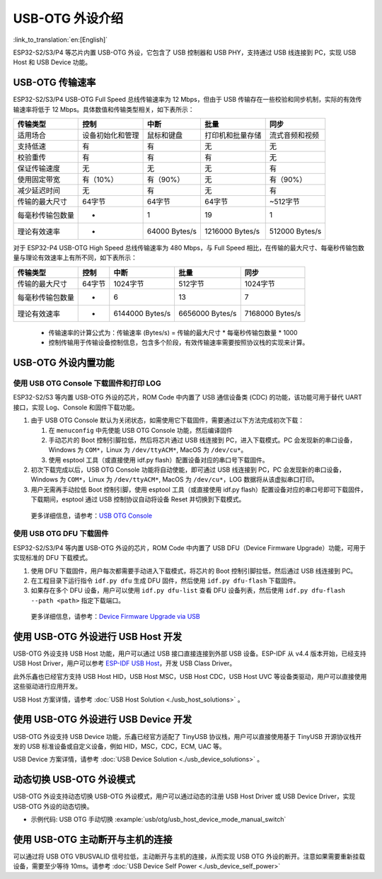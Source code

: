 
USB-OTG 外设介绍
------------------

:link_to_translation:`en:[English]`

ESP32-S2/S3/P4 等芯片内置 USB-OTG 外设，它包含了 USB 控制器和 USB PHY，支持通过 USB 线连接到 PC，实现 USB Host 和 USB Device 功能。

USB-OTG 传输速率
^^^^^^^^^^^^^^^^^^^

ESP32-S2/S3/P4 USB-OTG Full Speed 总线传输速率为 12 Mbps，但由于 USB 传输存在一些校验和同步机制，实际的有效传输速率将低于 12 Mbps。具体数值和传输类型相关，如下表所示：

.. list-table::
   :header-rows: 1

   * - **传输类型**
     - **控制**
     - **中断**
     - **批量**
     - **同步**
   * - 适用场合
     - 设备初始化和管理
     - 鼠标和键盘
     - 打印机和批量存储
     - 流式音频和视频
   * - 支持低速
     - 有
     - 有
     - 无
     - 无
   * - 校验重传
     - 有
     - 有
     - 有
     - 无
   * - 保证传输速度
     - 无
     - 无
     - 无
     - 有
   * - 使用固定带宽
     - 有（10%）
     - 有（90%）
     - 无
     - 有（90%）
   * - 减少延迟时间
     - 无
     - 有
     - 无
     - 有
   * - 传输的最大尺寸
     - 64字节
     - 64字节
     - 64字节
     - ~512字节
   * - 每毫秒传输包数量
     - *
     - 1
     - 19
     - 1
   * - 理论有效速率
     - *
     - 64000 Bytes/s
     - 1216000 Bytes/s
     - 512000 Bytes/s


..

对于 ESP32-P4 USB-OTG High Speed 总线传输速率为 480 Mbps，与 Full Speed 相比，在传输的最大尺寸、每毫秒传输包数量与理论有效速率上有所不同，如下表所示：

.. list-table::
   :header-rows: 1

   * - **传输类型**
     - **控制**
     - **中断**
     - **批量**
     - **同步**
   * - 传输的最大尺寸
     - 64字节
     - 1024字节
     - 512字节
     - 1024字节
   * - 每毫秒传输包数量
     - *
     - 6
     - 13
     - 7
   * - 理论有效速率
     - *
     - 6144000 Bytes/s
     - 6656000 Bytes/s
     - 7168000 Bytes/s
..


   * 传输速率的计算公式为：传输速率 (Bytes/s) = 传输的最大尺寸 * 每毫秒传输包数量 * 1000
   * 控制传输用于传输设备控制信息，包含多个阶段，有效传输速率需要按照协议栈的实现来计算。


USB-OTG 外设内置功能
^^^^^^^^^^^^^^^^^^^^^^^^^

使用 USB OTG Console 下载固件和打印 LOG
~~~~~~~~~~~~~~~~~~~~~~~~~~~~~~~~~~~~~~~~~~~

ESP32-S2/S3 等内置 USB-OTG 外设的芯片，ROM Code 中内置了 USB 通信设备类 (CDC) 的功能，该功能可用于替代 UART 接口，实现 Log、Console 和固件下载功能。


#.
   由于 USB OTG Console 默认为关闭状态，如需使用它下载固件，需要通过以下方法完成初次下载：


   #. 在 ``menuconfig`` 中先使能 USB OTG Console 功能，然后编译固件
   #. 手动芯片的 Boot 控制引脚拉低，然后将芯片通过 USB 线连接到 PC，进入下载模式。PC 会发现新的串口设备，Windows 为 ``COM*``\ ，Linux 为 ``/dev/ttyACM*``\ , MacOS 为 ``/dev/cu*``\ 。
   #. 使用 esptool 工具（或直接使用 idf.py flash）配置设备对应的串口号下载固件。

#.
   初次下载完成以后，USB OTG Console 功能将自动使能，即可通过 USB 线连接到 PC，PC 会发现新的串口设备，Windows 为 ``COM*``\ ，Linux 为 ``/dev/ttyACM*``\ , MacOS 为 ``/dev/cu*``\ ，LOG 数据将从该虚拟串口打印。

#. 用户无需再手动拉低 Boot 控制引脚，使用 esptool 工具（或直接使用 idf.py flash）配置设备对应的串口号即可下载固件，下载期间，esptool 通过 USB 控制协议自动将设备 Reset 并切换到下载模式。

..

   更多详细信息，请参考：\ `USB OTG Console <https://docs.espressif.com/projects/esp-idf/en/latest/esp32s2/api-guides/usb-otg-console.html>`_


使用 USB OTG DFU 下载固件
~~~~~~~~~~~~~~~~~~~~~~~~~~~~~~~~~~~~~~~~~~~

ESP32-S2/S3/P4 等内置 USB-OTG 外设的芯片，ROM Code 中内置了 USB DFU（Device Firmware Upgrade）功能，可用于实现标准的 DFU 下载模式。


#. 使用 DFU 下载固件，用户每次都需要手动进入下载模式，将芯片的 Boot 控制引脚拉低，然后通过 USB 线连接到 PC。
#. 在工程目录下运行指令 ``idf.py dfu`` 生成 DFU 固件，然后使用 ``idf.py dfu-flash`` 下载固件。
#. 如果存在多个 DFU 设备，用户可以使用 ``idf.py dfu-list`` 查看 DFU 设备列表，然后使用 ``idf.py dfu-flash --path <path>`` 指定下载端口。

..

   更多详细信息，请参考：\ `Device Firmware Upgrade via USB <https://docs.espressif.com/projects/esp-idf/en/latest/esp32s2/api-guides/dfu.html>`_


使用 USB-OTG 外设进行 USB Host 开发
^^^^^^^^^^^^^^^^^^^^^^^^^^^^^^^^^^^^^

USB-OTG 外设支持 USB Host 功能，用户可以通过 USB 接口直接连接到外部 USB 设备。ESP-IDF 从 v4.4 版本开始，已经支持 USB Host Driver，用户可以参考 `ESP-IDF USB Host <https://docs.espressif.com/projects/esp-idf/en/latest/esp32s3/api-reference/peripherals/usb_host.html>`_\ ，开发 USB Class Driver。

此外乐鑫也已经官方支持 USB Host HID，USB Host MSC，USB Host CDC，USB Host UVC 等设备类驱动，用户可以直接使用这些驱动进行应用开发。

USB Host 方案详情，请参考 :doc:`USB Host Solution <./usb_host_solutions>` 。

使用 USB-OTG 外设进行 USB Device 开发
^^^^^^^^^^^^^^^^^^^^^^^^^^^^^^^^^^^^^^^^

USB-OTG 外设支持 USB Device 功能，乐鑫已经官方适配了 TinyUSB 协议栈，用户可以直接使用基于 TinyUSB 开源协议栈开发的 USB 标准设备或自定义设备，例如 HID，MSC，CDC，ECM, UAC 等。

USB Device 方案详情，请参考 :doc:`USB Device Solution <./usb_device_solutions>` 。

动态切换 USB-OTG 外设模式
^^^^^^^^^^^^^^^^^^^^^^^^^^^^^^^^^^^^^^^^

USB-OTG 外设支持动态切换 USB-OTG 外设模式，用户可以通过动态的注册 USB Host Driver 或 USB Device Driver，实现 USB-OTG 外设的动态切换。

* 示例代码: USB OTG 手动切换 :example:`usb/otg/usb_host_device_mode_manual_switch`

使用 USB-OTG 主动断开与主机的连接
^^^^^^^^^^^^^^^^^^^^^^^^^^^^^^^^^^^^^^^^

可以通过将 USB OTG VBUSVALID 信号拉低，主动断开与主机的连接，从而实现 USB OTG 外设的断开。注意如果需要重新挂载设备，需要至少等待 10ms。请参考 :doc:`USB Device Self Power <./usb_device_self_power>`
